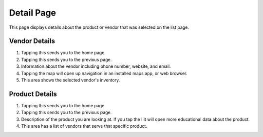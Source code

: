 Detail Page
===========
This page displays details about the product or vendor that was selected on the list page. 

Vendor Details
--------------
.. image:: images/detail2.PNG

1. Tapping this sends you to the home page.
2. Tapping this sends you to the previous page.
3. Information about the vendor including phone number, website, and email.
4. Tapping the map will open up navigation in an installed maps app, or web browser.
5. This area shows the selected vendor's inventory.

Product Details
---------------
.. image:: images/product_detail.png


1. Tapping this sends you to the home page.
2. Tapping this sends you to the previous page.
3. Description of the product you are looking at. If you tap the I it will open more educational data about the product.
4. This area has a list of vendors that serve that specific product. 
